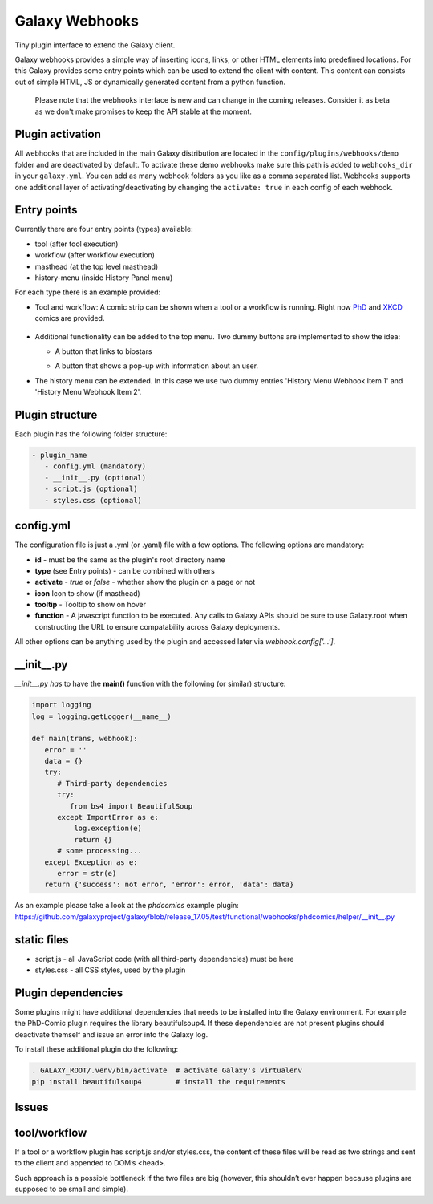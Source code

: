 Galaxy Webhooks
===============

Tiny plugin interface to extend the Galaxy client.

Galaxy webhooks provides a simple way of inserting icons, links, or other HTML elements into predefined locations.
For this Galaxy provides some entry points which can be used to extend the client with content. This content
can consists out of simple HTML, JS or dynamically generated content from a python function.

  Please note that the webhooks interface is new and can change in the coming releases. Consider it as beta as we don't
  make promises to keep the API stable at the moment.

Plugin activation
-----------------
All webhooks that are included in the main Galaxy distribution are located in the ``config/plugins/webhooks/demo`` folder
and are deactivated by default.
To activate these demo webhooks make sure this path is added to ``webhooks_dir`` in your ``galaxy.yml``. You can add as many
webhook folders as you like as a comma separated list.
Webhooks supports one additional layer of activating/deactivating by changing the ``activate: true`` in each config of each webhook.


Entry points
------------

Currently there are four entry points (types) available:

- tool (after tool execution)
- workflow (after workflow execution)
- masthead (at the top level masthead)
- history-menu (inside History Panel menu)

For each type there is an example provided:

- Tool and workflow: A comic strip can be shown when a tool or a workflow is running. Right now PhD_ and XKCD_ comics are provided.

.. _PhD: http://phdcomics.com
.. _XKCD: http://xkcd.com/

 .. image:: images_webhooks/tool.png
    :scale: 50 %

 .. image:: images_webhooks/workflow.png
    :scale: 50 %

- Additional functionality can be added to the top menu. Two dummy buttons are implemented to show the idea:

  - A button that links to biostars

    .. image:: images_webhooks/masthead.png
       :scale: 50 %

  - A button that shows a pop-up with information about an user.

    .. image:: images_webhooks/masthead_trans_object.png
       :scale: 50 %

- The history menu can be extended. In this case we use two dummy entries 'History Menu Webhook Item 1' and  'History Menu Webhook Item 2'.

  .. image:: images_webhooks/history-menu.png
     :scale: 25 %

Plugin structure
----------------

Each plugin has the following folder structure:

.. code-block:: yaml

   - plugin_name
      - config.yml (mandatory)
      - __init__.py (optional)
      - script.js (optional)
      - styles.css (optional)

config.yml
----------

The configuration file is just a .yml (or .yaml) file with a few options. The following options are mandatory:

- **id** - must be the same as the plugin's root directory name
- **type** (see Entry points) - can be combined with others
- **activate** - *true* or *false* - whether show the plugin on a page or not
- **icon** Icon to show (if masthead)
- **tooltip** - Tooltip to show on hover
- **function** - A javascript function to be executed. Any calls to Galaxy APIs should be sure to use Galaxy.root when constructing the URL to ensure compatability across Galaxy deployments.

All other options can be anything used by the plugin and accessed later via *webhook.config['...']*.


__init__.py
-----------

*__init__.py has* to have the **main()** function with the following (or similar) structure:

.. code-block:: python

   import logging
   log = logging.getLogger(__name__)

   def main(trans, webhook):
      error = ''
      data = {}
      try:
         # Third-party dependencies
         try:
            from bs4 import BeautifulSoup
         except ImportError as e:
             log.exception(e)
             return {}
         # some processing...
      except Exception as e:
         error = str(e)
      return {'success': not error, 'error': error, 'data': data}

As an example please take a look at the *phdcomics* example plugin: https://github.com/galaxyproject/galaxy/blob/release_17.05/test/functional/webhooks/phdcomics/helper/__init__.py


static files
------------

- script.js - all JavaScript code (with all third-party dependencies) must be here
- styles.css - all CSS styles, used by the plugin


Plugin dependencies
-------------------

Some plugins might have additional dependencies that needs to be installed into the Galaxy environment.
For example the PhD-Comic plugin requires the library beautifulsoup4. If these dependencies are not present
plugins should deactivate themself and issue an error into the Galaxy log.

To install these additional plugin do the following:

.. code-block:: python

  . GALAXY_ROOT/.venv/bin/activate  # activate Galaxy's virtualenv
  pip install beautifulsoup4        # install the requirements


Issues
------

tool/workflow
-------------

If a tool or a workflow plugin has script.js and/or styles.css, the content of these files will be read as two strings and sent to the client and appended to DOM’s <head>.

Such approach is a possible bottleneck if the two files are big (however, this shouldn’t ever happen because plugins are supposed to be small and simple).
